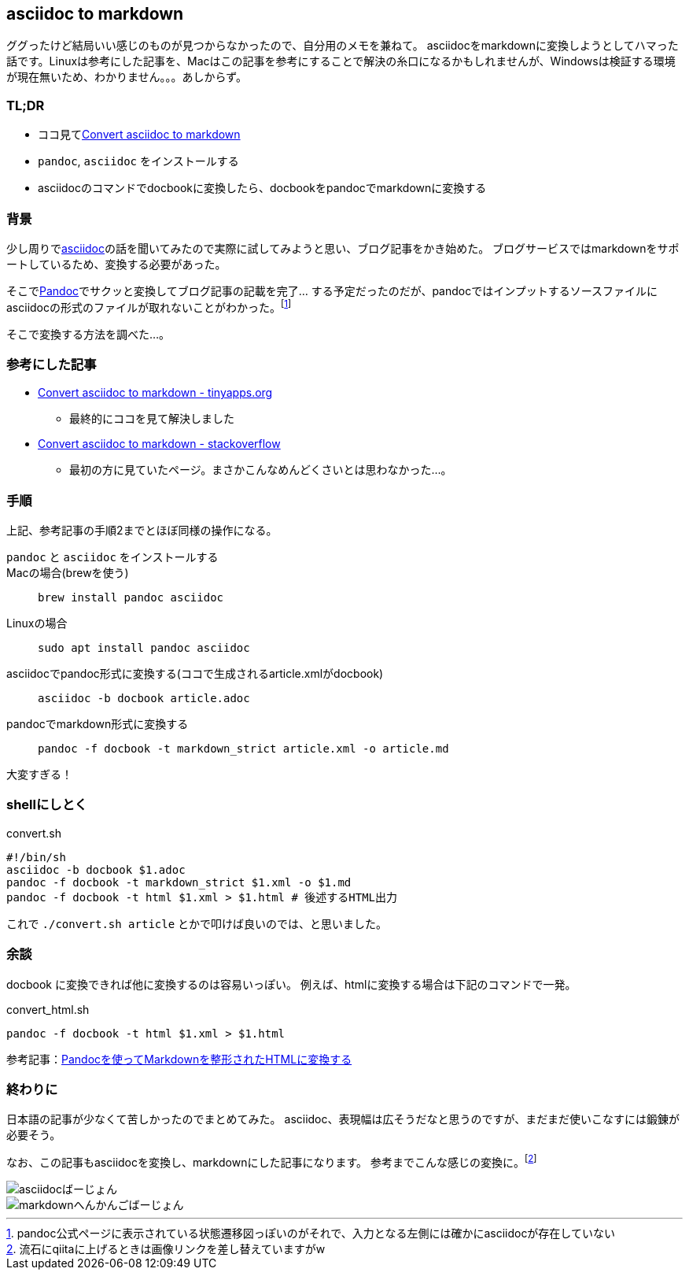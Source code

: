 == asciidoc to markdown

ググったけど結局いい感じのものが見つからなかったので、自分用のメモを兼ねて。
asciidocをmarkdownに変換しようとしてハマった話です。Linuxは参考にした記事を、Macはこの記事を参考にすることで解決の糸口になるかもしれませんが、Windowsは検証する環境が現在無いため、わかりません。。。あしからず。

=== TL;DR

* ココ見てlink:https://tinyapps.org/blog/nix/201701240700_convert_asciidoc_to_markdown.html[Convert asciidoc to markdown]
* `pandoc`, `asciidoc` をインストールする
* asciidocのコマンドでdocbookに変換したら、docbookをpandocでmarkdownに変換する

=== 背景

少し周りでlink:http://asciidoc.org/[asciidoc]の話を聞いてみたので実際に試してみようと思い、ブログ記事をかき始めた。
ブログサービスではmarkdownをサポートしているため、変換する必要があった。

そこでlink:https://pandoc.org/[Pandoc]でサクッと変換してブログ記事の記載を完了… する予定だったのだが、pandocではインプットするソースファイルにasciidocの形式のファイルが取れないことがわかった。footnote:[pandoc公式ページに表示されている状態遷移図っぽいのがそれで、入力となる左側には確かにasciidocが存在していない]

そこで変換する方法を調べた…。

=== 参考にした記事

* link:https://tinyapps.org/blog/nix/201701240700_convert_asciidoc_to_markdown.html[Convert asciidoc to markdown - tinyapps.org]
** 最終的にココを見て解決しました
* link:https://stackoverflow.com/questions/26430433/convert-asciidoc-to-markdown[Convert asciidoc to markdown - stackoverflow]
** 最初の方に見ていたページ。まさかこんなめんどくさいとは思わなかった…。

=== 手順

上記、参考記事の手順2までとほぼ同様の操作になる。

`pandoc` と `asciidoc` をインストールする ::
    Macの場合(brewを使う) ::
        `brew install pandoc asciidoc`
    Linuxの場合 ::
        `sudo apt install pandoc asciidoc`
asciidocでpandoc形式に変換する(ココで生成されるarticle.xmlがdocbook) ::
    `asciidoc -b docbook article.adoc`
pandocでmarkdown形式に変換する ::
    `pandoc -f docbook -t markdown_strict article.xml -o article.md`

大変すぎる！

=== shellにしとく

[source,shell]
.convert.sh
----
#!/bin/sh
asciidoc -b docbook $1.adoc
pandoc -f docbook -t markdown_strict $1.xml -o $1.md
pandoc -f docbook -t html $1.xml > $1.html # 後述するHTML出力
----

これで `./convert.sh article` とかで叩けば良いのでは、と思いました。

=== 余談

docbook に変換できれば他に変換するのは容易いっぽい。
例えば、htmlに変換する場合は下記のコマンドで一発。

[source,shell]
.convert_html.sh
----
pandoc -f docbook -t html $1.xml > $1.html
----

参考記事：link:https://qiita.com/m_ohsumi/items/cea1243e106ababd15e7[Pandocを使ってMarkdownを整形されたHTMLに変換する]

=== 終わりに

日本語の記事が少なくて苦しかったのでまとめてみた。
asciidoc、表現幅は広そうだなと思うのですが、まだまだ使いこなすには鍛錬が必要そう。

なお、この記事もasciidocを変換し、markdownにした記事になります。
参考までこんな感じの変換に。footnote:[流石にqiitaに上げるときは画像リンクを差し替えていますがw]

image::images/asciidoc.png[asciidocばーじょん]

image::images/markdown.png[markdownへんかんごばーじょん]
